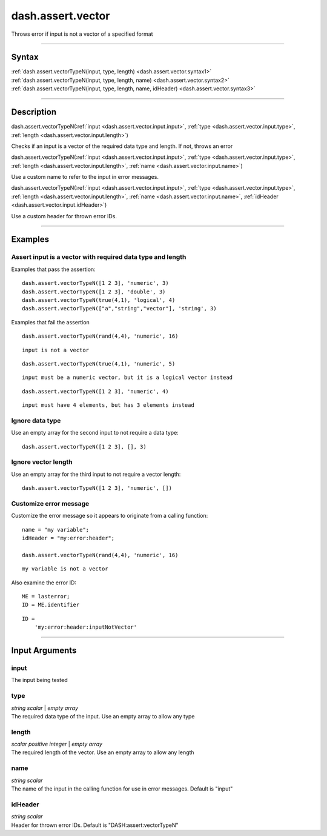 dash.assert.vector
==================
Throws error if input is not a vector of a specified format

----

Syntax
------

.. rst-class:: syntax

| :ref:`dash.assert.vectorTypeN(input, type, length) <dash.assert.vector.syntax1>`
| :ref:`dash.assert.vectorTypeN(input, type, length, name) <dash.assert.vector.syntax2>`
| :ref:`dash.assert.vectorTypeN(input, type, length, name, idHeader) <dash.assert.vector.syntax3>`

----

Description
-----------

.. _dash.assert.vector.syntax1:

.. rst-class:: syntax

dash.assert.vectorTypeN(:ref:`input <dash.assert.vector.input.input>`, :ref:`type <dash.assert.vector.input.type>`, :ref:`length <dash.assert.vector.input.length>`)

Checks if an input is a vector of the required data type and length. If not, throws an error


.. _dash.assert.vector.syntax2:

.. rst-class:: syntax

dash.assert.vectorTypeN(:ref:`input <dash.assert.vector.input.input>`, :ref:`type <dash.assert.vector.input.type>`, :ref:`length <dash.assert.vector.input.length>`, :ref:`name <dash.assert.vector.input.name>`)

Use a custom name to refer to the input in error messages.


.. _dash.assert.vector.syntax3:

.. rst-class:: syntax

dash.assert.vectorTypeN(:ref:`input <dash.assert.vector.input.input>`, :ref:`type <dash.assert.vector.input.type>`, :ref:`length <dash.assert.vector.input.length>`, :ref:`name <dash.assert.vector.input.name>`, :ref:`idHeader <dash.assert.vector.input.idHeader>`)

Use a custom header for thrown error IDs.


----

Examples
--------

.. rst-class:: collapse-examples

Assert input is a vector with required data type and length
+++++++++++++++++++++++++++++++++++++++++++++++++++++++++++

.. raw:: html

    <section class="accordion"><input type="checkbox" name="collapse" id="example1"><label for="example1"><strong>Assert input is a vector with required data type and length</strong></label><div class="content">


Examples that pass the assertion:

::

    dash.assert.vectorTypeN([1 2 3], 'numeric', 3)
    dash.assert.vectorTypeN([1 2 3], 'double', 3)
    dash.assert.vectorTypeN(true(4,1), 'logical', 4)
    dash.assert.vectorTypeN(["a","string","vector"], 'string', 3)


Examples that fail the assertion

.. rst-class:: no-margin

::

    dash.assert.vectorTypeN(rand(4,4), 'numeric', 16)


.. rst-class:: example-output error-message 

::

    input is not a vector


.. rst-class:: no-margin

::

    dash.assert.vectorTypeN(true(4,1), 'numeric', 5)


.. rst-class:: example-output error-message 

::

    input must be a numeric vector, but it is a logical vector instead


.. rst-class:: no-margin

::

    dash.assert.vectorTypeN([1 2 3], 'numeric', 4)


.. rst-class:: example-output error-message 

::

    input must have 4 elements, but has 3 elements instead




.. raw:: html

    </div></section>



.. rst-class:: collapse-examples

Ignore data type
++++++++++++++++

.. raw:: html

    <section class="accordion"><input type="checkbox" name="collapse" id="example2"><label for="example2"><strong>Ignore data type</strong></label><div class="content">


Use an empty array for the second input to not require a data type:

::

    dash.assert.vectorTypeN([1 2 3], [], 3)



.. raw:: html

    </div></section>



.. rst-class:: collapse-examples

Ignore vector length
++++++++++++++++++++

.. raw:: html

    <section class="accordion"><input type="checkbox" name="collapse" id="example3"><label for="example3"><strong>Ignore vector length</strong></label><div class="content">


Use an empty array for the third input to not require a vector length:

::

    dash.assert.vectorTypeN([1 2 3], 'numeric', [])



.. raw:: html

    </div></section>



.. rst-class:: collapse-examples

Customize error message
+++++++++++++++++++++++

.. raw:: html

    <section class="accordion"><input type="checkbox" name="collapse" id="example4"><label for="example4"><strong>Customize error message</strong></label><div class="content">


Customize the error message so it appears to originate from a calling function:

.. rst-class:: no-margin

::

    name = "my variable";
    idHeader = "my:error:header";
    
    dash.assert.vectorTypeN(rand(4,4), 'numeric', 16)


.. rst-class:: example-output error-message 

::

    my variable is not a vector


Also examine the error ID:

.. rst-class:: no-margin

::

    ME = lasterror;
    ID = ME.identifier


.. rst-class:: example-output

::

    ID =
        'my:error:header:inputNotVector'





.. raw:: html

    </div></section>


----

Input Arguments
---------------

.. rst-class:: collapse-examples

.. _dash.assert.vector.input.input:

input
+++++

.. raw:: html

    <section class="accordion"><input type="checkbox" name="collapse" id="input1" checked="checked"><label for="input1"><strong>input</strong></label><div class="content">

| The input being tested

.. raw:: html

    </div></section>



.. rst-class:: collapse-examples

.. _dash.assert.vector.input.type:

type
++++

.. raw:: html

    <section class="accordion"><input type="checkbox" name="collapse" id="input2" checked="checked"><label for="input2"><strong>type</strong></label><div class="content">

| *string* *scalar* | *empty* *array*
| The required data type of the input. Use an empty array to allow any type

.. raw:: html

    </div></section>



.. rst-class:: collapse-examples

.. _dash.assert.vector.input.length:

length
++++++

.. raw:: html

    <section class="accordion"><input type="checkbox" name="collapse" id="input3" checked="checked"><label for="input3"><strong>length</strong></label><div class="content">

| *scalar* *positive* *integer* | *empty* *array*
| The required length of the vector. Use an empty array to allow any length

.. raw:: html

    </div></section>



.. rst-class:: collapse-examples

.. _dash.assert.vector.input.name:

name
++++

.. raw:: html

    <section class="accordion"><input type="checkbox" name="collapse" id="input4" checked="checked"><label for="input4"><strong>name</strong></label><div class="content">

| *string* *scalar*
| The name of the input in the calling function for use in error messages. Default is "input"

.. raw:: html

    </div></section>



.. rst-class:: collapse-examples

.. _dash.assert.vector.input.idHeader:

idHeader
++++++++

.. raw:: html

    <section class="accordion"><input type="checkbox" name="collapse" id="input5" checked="checked"><label for="input5"><strong>idHeader</strong></label><div class="content">

| *string* *scalar*
| Header for thrown error IDs. Default is "DASH:assert:vectorTypeN"

.. raw:: html

    </div></section>


